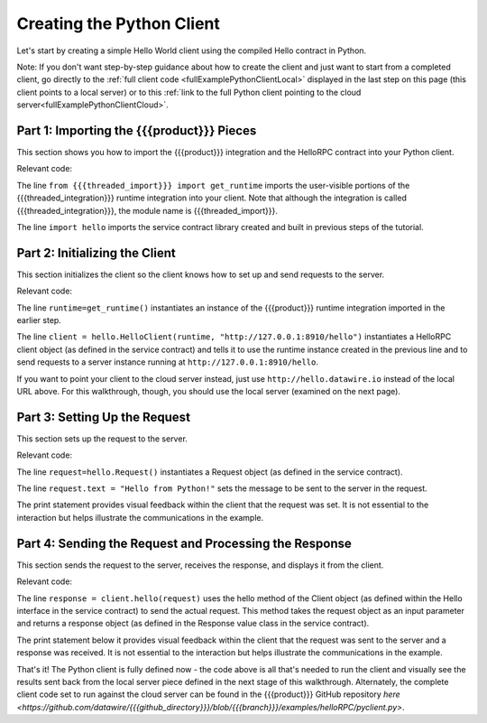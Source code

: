 Creating the Python Client
==========================

Let's start by creating a simple Hello World client using the compiled Hello contract in Python.

Note: If you don't want step-by-step guidance about how to create the client and just want to start from a completed client, go directly to the :ref:`full client code <fullExamplePythonClientLocal>` displayed in the last step on this page (this client points to a local server) or to this :ref:`link to the full Python client pointing to the cloud server<fullExamplePythonClientCloud>`.

.. _part1PythonImport:

Part 1: Importing the {{{product}}} Pieces
------------------------------------------

This section shows you how to import the {{{product}}} integration and the HelloRPC contract into your Python client.

Relevant code:

.. code-block:: none
   :emphasize-lines: 3,4

   # Python Hello Client example
   
   from {{{threaded_import}}} import get_runtime
   import hello
   
   
   def main():

The line ``from {{{threaded_import}}} import get_runtime`` imports the user-visible portions of the {{{threaded_integration}}} runtime integration into your client. Note that although the integration is called {{{threaded_integration}}}, the module name is {{{threaded_import}}}.

The line ``import hello`` imports the service contract library created and built in previous steps of the tutorial.

.. _part2PythonClientInstantiation:

Part 2: Initializing the Client
-------------------------------

This section initializes the client so the client knows how to set up and send requests to the server.

Relevant code:

.. code-block:: none
   :emphasize-lines: 8,10

   # Python Hello Client example
   
   from {{{threaded_import}}} import get_runtime
   import hello
   
   
   def main():
      runtime = get_runtime()
      
      client = hello.HelloClient(runtime, "http://127.0.0.1:8910/hello")
      request = hello.Request()


The line ``runtime=get_runtime()`` instantiates an instance of the {{{product}}} runtime integration imported in the earlier step.


The line ``client = hello.HelloClient(runtime, "http://127.0.0.1:8910/hello")`` instantiates a HelloRPC client object (as defined in the service contract) and tells it to use the runtime instance created in the previous line and to send requests to a server instance running at ``http://127.0.0.1:8910/hello``. 

If you want to point your client to the cloud server instead, just use ``http://hello.datawire.io`` instead of the local URL above. For this walkthrough, though, you should use the local server (examined on the next page).


.. _part3PythonRequest:

Part 3: Setting Up the Request
------------------------------

This section sets up the request to the server.

Relevant code:

.. code-block:: none
   :emphasize-lines: 11,12

   # Python Hello Client example
   
   from {{{threaded_import}}} import get_runtime
   import hello
   
   
   def main():
      runtime = get_runtime()
      
      client = hello.HelloClient(runtime, "http://127.0.0.1:8910/hello")
      request = hello.Request()
      request.text = "Hello from Python!"
      print "Request says %r" % request.text

The line ``request=hello.Request()`` instantiates a Request object (as defined in the service contract).

The line ``request.text = "Hello from Python!"`` sets the message to be sent to the server in the request.

The print statement provides visual feedback within the client that the request was set. It is not essential to the interaction but helps illustrate the communications in the example.

.. _part4PythonSendRequest:

Part 4: Sending the Request and Processing the Response
-------------------------------------------------------

This section sends the request to the server, receives the response, and displays it from the client.

.. _fullExamplePythonClientLocal:

Relevant code:

.. code-block:: none
   :emphasize-lines: 15

   # Python Hello Client example
   
   from {{{threaded_import}}} import get_runtime
   import hello
   
   
   def main():
      runtime = get_runtime()
      
      client = hello.HelloClient(runtime, "http://127.0.0.1:8910/hello")
      request = hello.Request()
      request.text = "Hello from Python!"
      print "Request says %r" % request.text
      
      response = client.hello(request)
      print "Response says %r" % response.result
      
      
   if __name__ == '__main__':
      main()

The line ``response = client.hello(request)`` uses the hello method of the Client object (as defined within the Hello interface in the service contract) to send the actual request. This method takes the request object as an input parameter and returns a response object (as defined in the Response value class in the service contract).

The print statement below it provides visual feedback within the client that the request was sent to the server and a response was received. It is not essential to the interaction but helps illustrate the communications in the example. 

.. _fullExamplePythonClientCloud:

That's it! The Python client is fully defined now - the code above is all that's needed to run the client and visually see the results sent back from the local server piece defined in the next stage of this walkthrough. Alternately, the complete client code set to run against the cloud server can be found in the {{{product}}} GitHub repository `here <https://github.com/datawire/{{{github_directory}}}/blob/{{{branch}}}/examples/helloRPC/pyclient.py>`.
